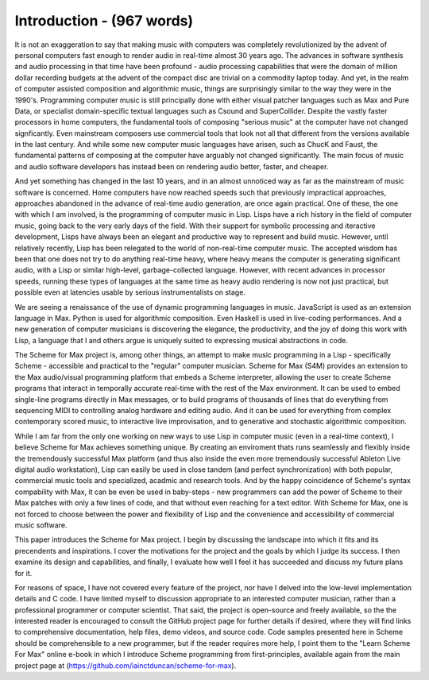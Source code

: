 Introduction - (967 words)
==========================

It is not an exaggeration to say that making music with computers was 
completely revolutionized by the advent of personal computers fast
enough to render audio in real-time almost 30 years ago. The advances
in software synthesis and audio processing in that time have been profound -
audio processing capabilities that were the domain of million dollar recording budgets
at the advent of the compact disc are trivial on a commodity laptop today. 
And yet, in the realm of computer assisted
composition and algorithmic music, things are surprisingly similar to the way they were in the 1990's.
Programming computer music is still principally done with either visual patcher languages
such as Max and Pure Data, or specialist domain-specific textual languages such as Csound
and SuperCollider. Despite the vastly faster processors in home computers, the fundamental
tools of composing "serious music" at the computer have not changed signficantly.
Even mainstream composers use commercial tools that look not all that different from the versions
available in the last century. 
And while some new computer music languages have 
arisen, such as ChucK and Faust, the fundamental patterns of composing at the computer
have arguably not changed significantly.
The main focus of music and audio software developers has instead been on rendering audio better, 
faster, and cheaper.

And yet something has changed in the last 10 years, and in an almost unnoticed way as far as the mainstream
of music software is concerned.
Home computers have now reached speeds such that previously impractical approaches,
approaches abandoned in the advance of real-time audio generation, are once again practical.
One of these, the one with which I am involved, is the programming of computer music in Lisp.
Lisps have a rich history in the field of computer music, going back to the very
early days of the field. With their support for symbolic processing and iteractive development,
Lisps have always been an elegant and productive way to represent and build music.
However, until relatively recently, Lisp has been relegated to the world of non-real-time
computer music. The accepted wisdom has been that one does not try to do anything 
real-time heavy, where heavy means the computer is generating significant audio, with a Lisp or similar
high-level, garbage-collected language. However, with recent advances in processor speeds, running these types
of languages at the same time as heavy audio rendering is now not just practical, but possible
even at latencies usable by serious instrumentalists on stage.

We are seeing a renaissance of the use of dynamic programming languages in music. JavaScript is
used as an extension language in Max. Python is used for algorithmic composition.
Even Haskell is used in live-coding performances. And a new generation of computer
musicians is discovering the elegance, the productivity, and the joy of doing this work
with Lisp, a language that I and others argue is uniquely suited to expressing musical
abstractions in code. 

The Scheme for Max project is, among other things, an attempt to make music programming in a Lisp
- specifically Scheme - accessible and practical to the "regular" computer musician. 
Scheme for Max (S4M) provides an extension to the Max audio/visual programming platform
that embeds a Scheme interpreter, allowing the user to create Scheme programs that interact in 
temporally accurate real-time with the rest of the Max environment.
It can be used to embed single-line programs directly in Max messages, or to build
programs of thousands of lines that do everything from sequencing MIDI
to controlling analog hardware and editing audio.
And it can be used for everything from complex contemporary scored music, to interactive
live improvisation, and to generative and stochastic algorithmic composition.

While I am far from the only one working on new ways to use Lisp in computer music (even in a real-time context),
I believe Scheme for Max achieves something unique. 
By creating an enviroment thats runs seamlessly and flexibly inside the tremendously successful
Max platform (and thus also inside the even more tremendously successful Ableton Live digital audio workstation),
Lisp can easily be used in close tandem (and perfect synchronization) with both popular, 
commercial music tools and specialized, acadmic and research tools.
And by the happy coincidence of Scheme's syntax compability with Max, it can be even be used
in baby-steps - new programmers can add the power of Scheme to their Max patches with
only a few lines of code, and that without even reaching for a text editor.
With Scheme for Max, one is not forced to choose between the power and flexibility of Lisp and the 
convenience and accessibility of commercial music software. 

This paper introduces the Scheme for Max project. I begin by discussing the landscape into which it fits
and its precendents and inspirations. I cover the motivations for the project and the goals by which
I judge its success. I then examine its design and capabilities, and finally, I evaluate
how well I feel it has succeeded and discuss my future plans for it. 

For reasons of space, I have not covered every feature of the project, nor have I delved into the
low-level implementation details and C code. I have limited myself to discussion appropriate
to an interested computer musician, rather than a professional programmer or computer scientist.
That said, the project is open-source and freely available, so the 
the interested reader is encouraged to consult the GitHub project page for further details if desired,
where they will find links to comprehensive documentation, help files, demo videos, and source code.
Code samples presented here in Scheme should be comprehensible to a new programmer, 
but if the reader requires more help, I point them to the "Learn Scheme For Max" online
e-book in which I introduce Scheme programming from first-principles, available again
from the main project page at (https://github.com/iainctduncan/scheme-for-max).



